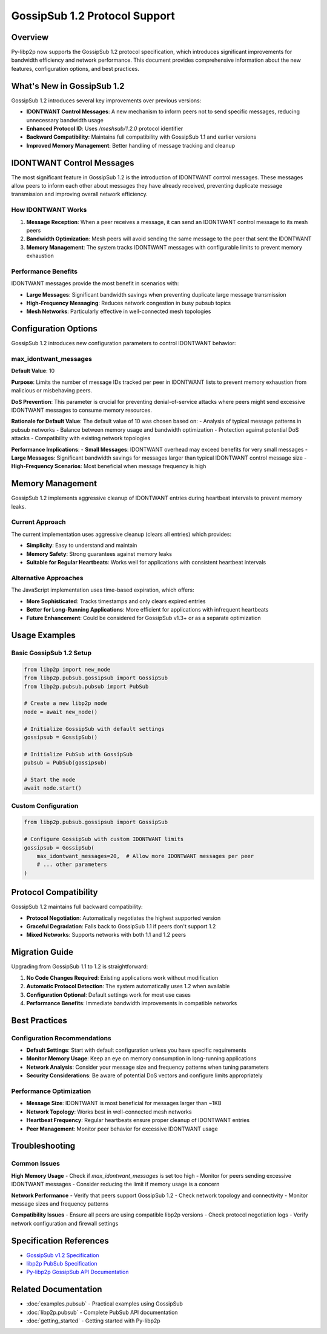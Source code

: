 GossipSub 1.2 Protocol Support
==============================

Overview
--------

Py-libp2p now supports the GossipSub 1.2 protocol specification, which introduces significant improvements for bandwidth efficiency and network performance. This document provides comprehensive information about the new features, configuration options, and best practices.

What's New in GossipSub 1.2
----------------------------

GossipSub 1.2 introduces several key improvements over previous versions:

* **IDONTWANT Control Messages**: A new mechanism to inform peers not to send specific messages, reducing unnecessary bandwidth usage
* **Enhanced Protocol ID**: Uses `/meshsub/1.2.0` protocol identifier
* **Backward Compatibility**: Maintains full compatibility with GossipSub 1.1 and earlier versions
* **Improved Memory Management**: Better handling of message tracking and cleanup

IDONTWANT Control Messages
--------------------------

The most significant feature in GossipSub 1.2 is the introduction of IDONTWANT control messages. These messages allow peers to inform each other about messages they have already received, preventing duplicate message transmission and improving overall network efficiency.

How IDONTWANT Works
~~~~~~~~~~~~~~~~~~~

1. **Message Reception**: When a peer receives a message, it can send an IDONTWANT control message to its mesh peers
2. **Bandwidth Optimization**: Mesh peers will avoid sending the same message to the peer that sent the IDONTWANT
3. **Memory Management**: The system tracks IDONTWANT messages with configurable limits to prevent memory exhaustion

Performance Benefits
~~~~~~~~~~~~~~~~~~~~

IDONTWANT messages provide the most benefit in scenarios with:

* **Large Messages**: Significant bandwidth savings when preventing duplicate large message transmission
* **High-Frequency Messaging**: Reduces network congestion in busy pubsub topics
* **Mesh Networks**: Particularly effective in well-connected mesh topologies

Configuration Options
---------------------

GossipSub 1.2 introduces new configuration parameters to control IDONTWANT behavior:

max_idontwant_messages
~~~~~~~~~~~~~~~~~~~~~~

**Default Value**: 10

**Purpose**: Limits the number of message IDs tracked per peer in IDONTWANT lists to prevent memory exhaustion from malicious or misbehaving peers.

**DoS Prevention**: This parameter is crucial for preventing denial-of-service attacks where peers might send excessive IDONTWANT messages to consume memory resources.

**Rationale for Default Value**: The default value of 10 was chosen based on:
- Analysis of typical message patterns in pubsub networks
- Balance between memory usage and bandwidth optimization
- Protection against potential DoS attacks
- Compatibility with existing network topologies

**Performance Implications**:
- **Small Messages**: IDONTWANT overhead may exceed benefits for very small messages
- **Large Messages**: Significant bandwidth savings for messages larger than typical IDONTWANT control message size
- **High-Frequency Scenarios**: Most beneficial when message frequency is high

Memory Management
-----------------

GossipSub 1.2 implements aggressive cleanup of IDONTWANT entries during heartbeat intervals to prevent memory leaks.

Current Approach
~~~~~~~~~~~~~~~~

The current implementation uses aggressive cleanup (clears all entries) which provides:

* **Simplicity**: Easy to understand and maintain
* **Memory Safety**: Strong guarantees against memory leaks
* **Suitable for Regular Heartbeats**: Works well for applications with consistent heartbeat intervals

Alternative Approaches
~~~~~~~~~~~~~~~~~~~~~~

The JavaScript implementation uses time-based expiration, which offers:

* **More Sophisticated**: Tracks timestamps and only clears expired entries
* **Better for Long-Running Applications**: More efficient for applications with infrequent heartbeats
* **Future Enhancement**: Could be considered for GossipSub v1.3+ or as a separate optimization

Usage Examples
--------------

Basic GossipSub 1.2 Setup
~~~~~~~~~~~~~~~~~~~~~~~~~~

.. code-block:: python

    from libp2p import new_node
    from libp2p.pubsub.gossipsub import GossipSub
    from libp2p.pubsub.pubsub import PubSub

    # Create a new libp2p node
    node = await new_node()

    # Initialize GossipSub with default settings
    gossipsub = GossipSub()

    # Initialize PubSub with GossipSub
    pubsub = PubSub(gossipsub)

    # Start the node
    await node.start()

Custom Configuration
~~~~~~~~~~~~~~~~~~~~

.. code-block:: python

    from libp2p.pubsub.gossipsub import GossipSub

    # Configure GossipSub with custom IDONTWANT limits
    gossipsub = GossipSub(
        max_idontwant_messages=20,  # Allow more IDONTWANT messages per peer
        # ... other parameters
    )

Protocol Compatibility
----------------------

GossipSub 1.2 maintains full backward compatibility:

* **Protocol Negotiation**: Automatically negotiates the highest supported version
* **Graceful Degradation**: Falls back to GossipSub 1.1 if peers don't support 1.2
* **Mixed Networks**: Supports networks with both 1.1 and 1.2 peers

Migration Guide
---------------

Upgrading from GossipSub 1.1 to 1.2 is straightforward:

1. **No Code Changes Required**: Existing applications work without modification
2. **Automatic Protocol Detection**: The system automatically uses 1.2 when available
3. **Configuration Optional**: Default settings work for most use cases
4. **Performance Benefits**: Immediate bandwidth improvements in compatible networks

Best Practices
--------------

Configuration Recommendations
~~~~~~~~~~~~~~~~~~~~~~~~~~~~~~

* **Default Settings**: Start with default configuration unless you have specific requirements
* **Monitor Memory Usage**: Keep an eye on memory consumption in long-running applications
* **Network Analysis**: Consider your message size and frequency patterns when tuning parameters
* **Security Considerations**: Be aware of potential DoS vectors and configure limits appropriately

Performance Optimization
~~~~~~~~~~~~~~~~~~~~~~~~

* **Message Size**: IDONTWANT is most beneficial for messages larger than ~1KB
* **Network Topology**: Works best in well-connected mesh networks
* **Heartbeat Frequency**: Regular heartbeats ensure proper cleanup of IDONTWANT entries
* **Peer Management**: Monitor peer behavior for excessive IDONTWANT usage

Troubleshooting
---------------

Common Issues
~~~~~~~~~~~~~

**High Memory Usage**
- Check if `max_idontwant_messages` is set too high
- Monitor for peers sending excessive IDONTWANT messages
- Consider reducing the limit if memory usage is a concern

**Network Performance**
- Verify that peers support GossipSub 1.2
- Check network topology and connectivity
- Monitor message sizes and frequency patterns

**Compatibility Issues**
- Ensure all peers are using compatible libp2p versions
- Check protocol negotiation logs
- Verify network configuration and firewall settings

Specification References
------------------------

* `GossipSub v1.2 Specification <https://github.com/libp2p/specs/blob/master/pubsub/gossipsub/gossipsub-v1.2.md>`_
* `libp2p PubSub Specification <https://github.com/libp2p/specs/blob/master/pubsub/README.md>`_
* `Py-libp2p GossipSub API Documentation <libp2p.pubsub.gossipsub>`_

Related Documentation
---------------------

* :doc:`examples.pubsub` - Practical examples using GossipSub
* :doc:`libp2p.pubsub` - Complete PubSub API documentation
* :doc:`getting_started` - Getting started with Py-libp2p
